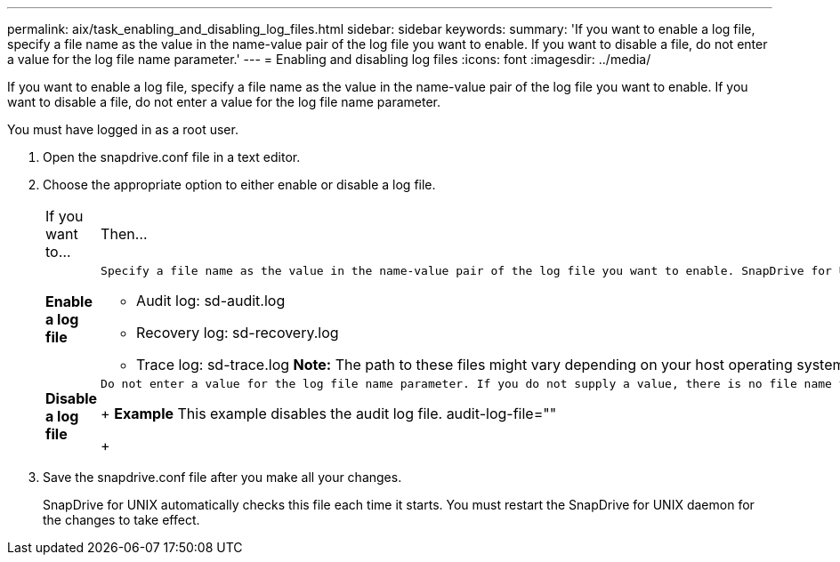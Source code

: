 ---
permalink: aix/task_enabling_and_disabling_log_files.html
sidebar: sidebar
keywords: 
summary: 'If you want to enable a log file, specify a file name as the value in the name-value pair of the log file you want to enable. If you want to disable a file, do not enter a value for the log file name parameter.'
---
= Enabling and disabling log files
:icons: font
:imagesdir: ../media/

[.lead]
If you want to enable a log file, specify a file name as the value in the name-value pair of the log file you want to enable. If you want to disable a file, do not enter a value for the log file name parameter.

You must have logged in as a root user.

. Open the snapdrive.conf file in a text editor.
. Choose the appropriate option to either enable or disable a log file.
+
|===
| If you want to...| Then...
a|
*Enable a log file*
a|
    Specify a file name as the value in the name-value pair of the log file you want to enable. SnapDrive for UNIX only writes log files if it has the name of a file to write to. The default names for the log files are as follows:

 ** Audit log: sd-audit.log
 ** Recovery log: sd-recovery.log
 ** Trace log: sd-trace.log
 *Note:* The path to these files might vary depending on your host operating system.

a|
*Disable a log file*
a|
    Do not enter a value for the log file name parameter. If you do not supply a value, there is no file name to which SnapDrive for UNIX can write the log information.
+
*Example* This example disables the audit log file. audit-log-file=""
+
|===

. Save the snapdrive.conf file after you make all your changes.
+
SnapDrive for UNIX automatically checks this file each time it starts. You must restart the SnapDrive for UNIX daemon for the changes to take effect.
